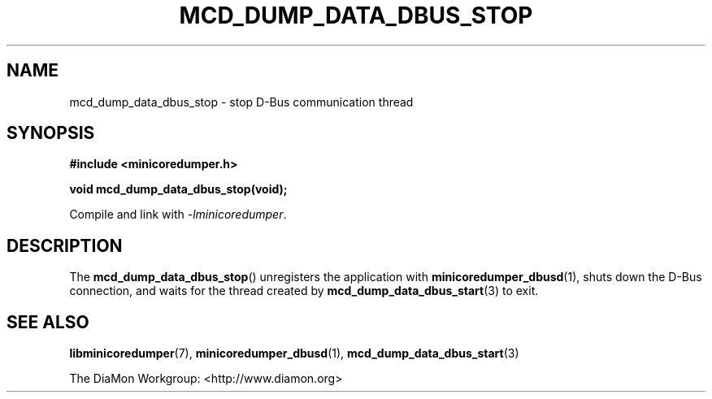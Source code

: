 '\" t
.\"
.\" Author: John Ogness
.\"
.\" This file has been put into the public domain.
.\" You can do whatever you want with this file.
.\"
.TH MCD_DUMP_DATA_DBUS_STOP 3 "2015-11-03" "Ericsson" "minicoredumper"
.
.SH NAME
mcd_dump_data_dbus_stop \- stop D-Bus communication thread
.
.SH SYNOPSIS
.B #include <minicoredumper.h>
.PP
.B void mcd_dump_data_dbus_stop(void);
.PP
Compile and link with
.IR -lminicoredumper .
.
.SH DESCRIPTION
The
.BR mcd_dump_data_dbus_stop ()
unregisters the application with
.BR minicoredumper_dbusd (1),
shuts down the D-Bus connection, and waits for the thread created by
.BR mcd_dump_data_dbus_start (3)
to exit.
.
.SH "SEE ALSO"
.BR libminicoredumper (7),
.BR minicoredumper_dbusd (1),
.BR mcd_dump_data_dbus_start (3)
.PP
The DiaMon Workgroup: <http://www.diamon.org>
